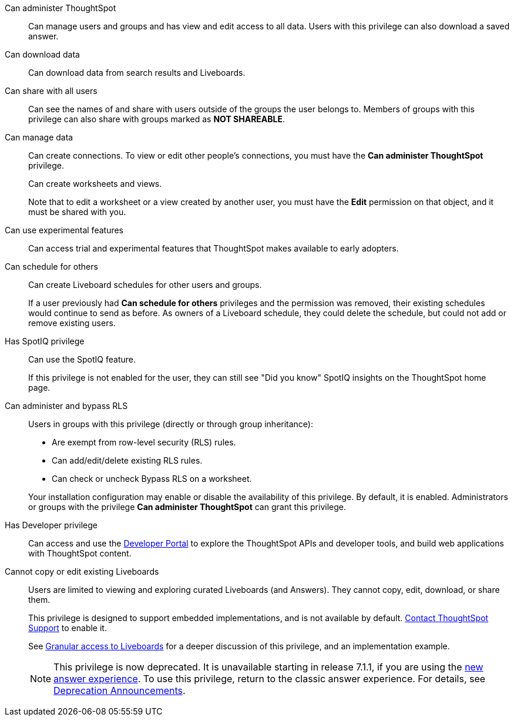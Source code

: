 Can administer ThoughtSpot:: Can manage users and groups and has view and edit access to all data. Users with this privilege can also download a saved answer.

Can download data:: Can download data from search results and Liveboards.

Can share with all users:: Can see the names of and share with users outside of the groups the user belongs to. Members of groups with this privilege can also share with groups marked as *NOT SHAREABLE*.

Can manage data:: Can create connections. To view or edit other people's connections, you must have the *Can administer ThoughtSpot* privilege.
+
Can create worksheets and views.
+
Note that to edit a worksheet or a view created by another user, you must have the *Edit* permission on that object, and it must be shared with you.

Can use experimental features:: Can access trial and experimental features that ThoughtSpot makes available to early adopters.

[#schedule-pinboards]
Can schedule for others:: Can create Liveboard schedules for other users and groups.
+
If a user previously had *Can schedule for others* privileges and the permission was removed, their existing schedules would continue to send as before. As owners of a Liveboard schedule, they could delete the schedule, but could not add or remove existing users.
Has SpotIQ privilege:: Can use the SpotIQ feature.
+
If this privilege is not enabled for the user, they can still see "Did you know" SpotIQ insights on the ThoughtSpot home page.

Can administer and bypass RLS::
Users in groups with this privilege (directly or through group inheritance):


- Are exempt from row-level security (RLS) rules.
- Can add/edit/delete existing RLS rules.
- Can check or uncheck Bypass RLS on a worksheet.

+
Your installation configuration may enable or disable the availability of this privilege. By default, it is enabled. Administrators or groups with the privilege *Can administer ThoughtSpot* can grant this privilege.

Has Developer privilege:: Can access and use the xref:spotdev-portal.adoc[Developer Portal] to explore the ThoughtSpot APIs and developer tools, and build web applications with ThoughtSpot content.

[#read-only]
Cannot copy or edit existing Liveboards:: Users are limited to viewing and exploring curated Liveboards (and Answers). They cannot copy, edit, download, or share them.
+
This privilege is designed to support embedded implementations, and is not available by default. https://community.thoughtspot.com/customers/s/contactsupport[Contact ThoughtSpot Support] to enable it.
+
See xref:liveboard-granular-permission.adoc[Granular access to Liveboards] for a deeper discussion of this privilege, and an implementation example.
+
NOTE: This privilege is now deprecated. It is unavailable starting in release 7.1.1, if you are using the xref:answer-experience-new.adoc[new answer experience]. To use this privilege, return to the classic answer experience. For details, see xref:deprecation.adoc[Deprecation Announcements].
